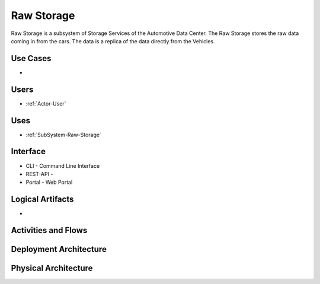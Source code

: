 .. _SubSystem-Raw-Storage:

Raw Storage
===========

Raw Storage is a subsystem of Storage Services of the Automotive Data Center.
The Raw Storage stores the raw data coming in from the cars. The data is a replica of the
data directly from the Vehicles.

Use Cases
---------

*

.. image:: UseCases.png

Users
-----

* :ref:`Actor-User`

.. image:: UserInteraction.png

Uses
----

* :ref:`SubSystem-Raw-Storage`

Interface
---------

* CLI - Command Line Interface
* REST-API -
* Portal - Web Portal

Logical Artifacts
-----------------

*

.. image:: Logical.png

Activities and Flows
--------------------

.. image::  Process.png

Deployment Architecture
-----------------------

.. image:: Deployment.png

Physical Architecture
---------------------

.. image:: Physical.png

